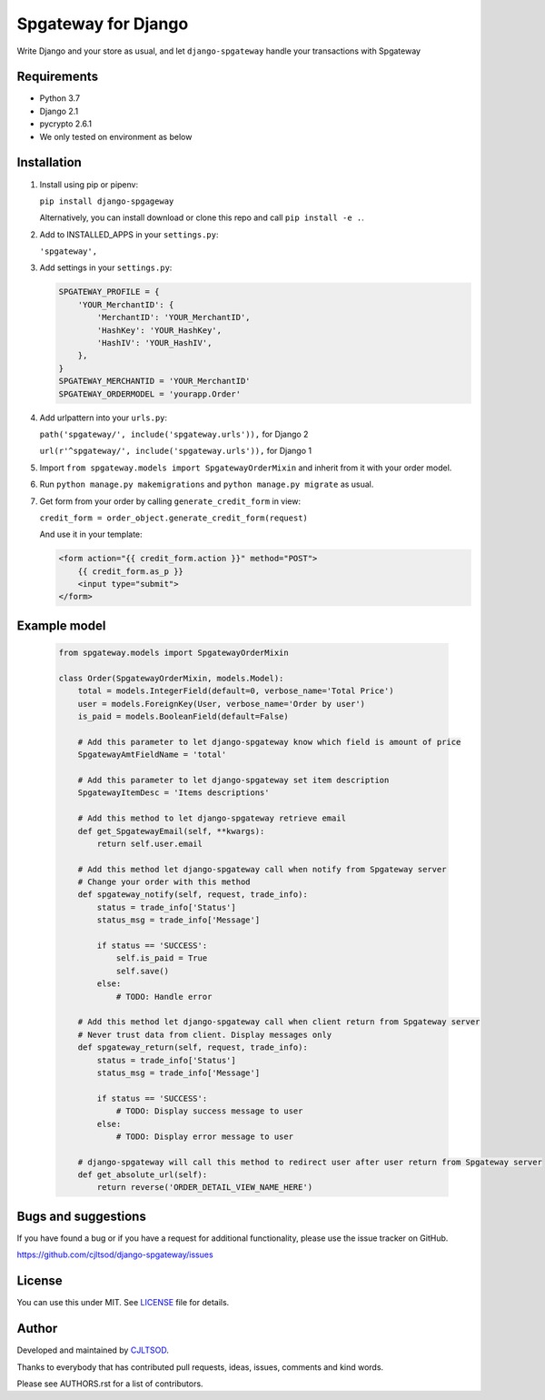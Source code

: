 ====================
Spgateway for Django
====================

Write Django and your store as usual, and let ``django-spgateway`` handle your transactions with Spgateway

Requirements
------------
- Python 3.7
- Django 2.1
- pycrypto 2.6.1
- We only tested on environment as below

Installation
------------

1. Install using pip or pipenv:

   ``pip install django-spgageway``

   Alternatively, you can install download or clone this repo and call ``pip install -e .``.

2. Add to INSTALLED_APPS in your ``settings.py``:

   ``'spgateway',``

3. Add settings in your ``settings.py``:

   .. code:: Python

    SPGATEWAY_PROFILE = {
        'YOUR_MerchantID': {
            'MerchantID': 'YOUR_MerchantID',
            'HashKey': 'YOUR_HashKey',
            'HashIV': 'YOUR_HashIV',
        },
    }
    SPGATEWAY_MERCHANTID = 'YOUR_MerchantID'
    SPGATEWAY_ORDERMODEL = 'yourapp.Order'


4. Add urlpattern into your ``urls.py``:

   ``path('spgateway/', include('spgateway.urls')),`` for Django 2

   ``url(r'^spgateway/', include('spgateway.urls')),`` for Django 1

5. Import ``from spgateway.models import SpgatewayOrderMixin`` and inherit from it with your order model.

6. Run ``python manage.py makemigrations`` and ``python manage.py migrate`` as usual.

7. Get form from your order by calling ``generate_credit_form`` in view:

   ``credit_form = order_object.generate_credit_form(request)``

   And use it in your template:

   .. code:: Django

    <form action="{{ credit_form.action }}" method="POST">
        {{ credit_form.as_p }}
        <input type="submit">
    </form>


Example model
-------------

   .. code:: Python

    from spgateway.models import SpgatewayOrderMixin

    class Order(SpgatewayOrderMixin, models.Model):
        total = models.IntegerField(default=0, verbose_name='Total Price')
        user = models.ForeignKey(User, verbose_name='Order by user')
        is_paid = models.BooleanField(default=False)

        # Add this parameter to let django-spgateway know which field is amount of price
        SpgatewayAmtFieldName = 'total'

        # Add this parameter to let django-spgateway set item description
        SpgatewayItemDesc = 'Items descriptions'

        # Add this method to let django-spgateway retrieve email
        def get_SpgatewayEmail(self, **kwargs):
            return self.user.email

        # Add this method let django-spgateway call when notify from Spgateway server
        # Change your order with this method
        def spgateway_notify(self, request, trade_info):
            status = trade_info['Status']
            status_msg = trade_info['Message']

            if status == 'SUCCESS':
                self.is_paid = True
                self.save()
            else:
                # TODO: Handle error

        # Add this method let django-spgateway call when client return from Spgateway server
        # Never trust data from client. Display messages only
        def spgateway_return(self, request, trade_info):
            status = trade_info['Status']
            status_msg = trade_info['Message']

            if status == 'SUCCESS':
                # TODO: Display success message to user
            else:
                # TODO: Display error message to user

        # django-spgateway will call this method to redirect user after user return from Spgateway server
        def get_absolute_url(self):
            return reverse('ORDER_DETAIL_VIEW_NAME_HERE')


Bugs and suggestions
--------------------

If you have found a bug or if you have a request for additional functionality, please use the issue tracker on GitHub.

https://github.com/cjltsod/django-spgateway/issues


License
-------

You can use this under MIT. See `LICENSE
<LICENSE>`_ file for details.

Author
------

Developed and maintained by `CJLTSOD <https://about.me/cjltsod/>`_.

Thanks to everybody that has contributed pull requests, ideas, issues, comments and kind words.

Please see AUTHORS.rst for a list of contributors.
